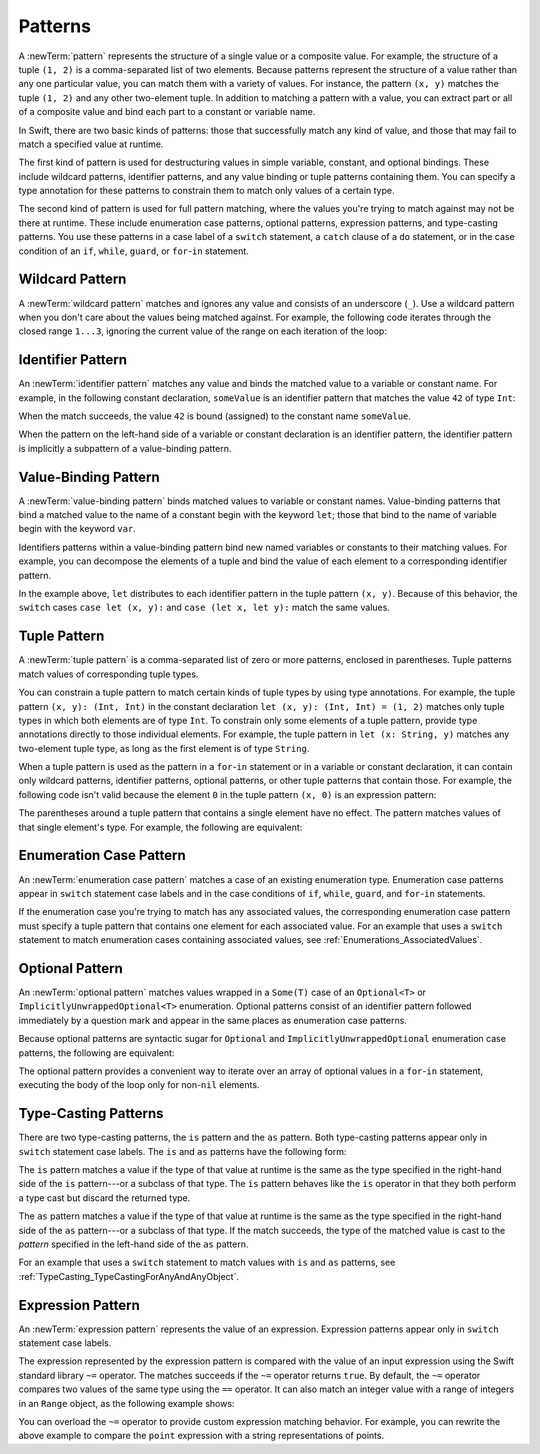 Patterns
========

A :newTerm:`pattern` represents the structure of a single value
or a composite value.
For example, the structure of a tuple ``(1, 2)`` is a comma-separated list of two
elements. Because patterns represent the structure of a value rather than any
one particular value, you can match them with a variety of values.
For instance, the pattern ``(x, y)`` matches the tuple ``(1, 2)`` and any other
two-element tuple. In addition to matching a pattern with a value,
you can extract part or all of a composite value and bind each part
to a constant or variable name.

In Swift, there are two basic kinds of patterns:
those that successfully match any kind of value,
and those that may fail to match a specified value at runtime.

The first kind of pattern is used for destructuring values
in simple variable, constant, and optional bindings.
These include wildcard patterns, identifier patterns,
and any value binding or tuple patterns containing
them. You can specify a type annotation for these patterns
to constrain them to match only values of a certain type.

The second kind of pattern is used for full pattern matching,
where the values you're trying to match against may not be there at runtime.
These include enumeration case patterns, optional patterns, expression patterns,
and type-casting patterns. You use these patterns in a case label of a ``switch``
statement, a ``catch`` clause of a ``do`` statement,
or in the case condition of an ``if``, ``while``,
``guard``, or ``for``-``in`` statement.

.. langref-grammar

    pattern-atom ::= pattern-var
    pattern-atom ::= pattern-any
    pattern-atom ::= pattern-tuple
    pattern-atom ::= pattern-is
    pattern-atom ::= pattern-enum-element
    pattern-atom ::= expr
    pattern      ::= pattern-atom
    pattern      ::= pattern-typed
    pattern-typed ::= pattern-atom ':' type-annotation

.. syntax-grammar::

    Grammar of a pattern

    pattern --> wildcard-pattern type-annotation-OPT
    pattern --> identifier-pattern type-annotation-OPT
    pattern --> value-binding-pattern
    pattern --> tuple-pattern type-annotation-OPT
    pattern --> enum-case-pattern
    pattern --> optional-pattern
    pattern --> type-casting-pattern
    pattern --> expression-pattern


.. _Patterns_WildcardPattern:

Wildcard Pattern
----------------

A :newTerm:`wildcard pattern` matches and ignores any value and consists of an underscore
(``_``). Use a wildcard pattern when you don't care about the values being
matched against. For example, the following code iterates through the closed range ``1...3``,
ignoring the current value of the range on each iteration of the loop:

.. testcode:: wildcard-pattern

    -> for _ in 1...3 {
          // Do something three times.
       }

.. langref-grammar

    pattern-any ::= '_'

.. syntax-grammar::

    Grammar of a wildcard pattern

    wildcard-pattern --> ``_``


.. _Patterns_IdentifierPattern:

Identifier Pattern
------------------

An :newTerm:`identifier pattern` matches any value and binds the matched value to a
variable or constant name.
For example, in the following constant declaration, ``someValue`` is an identifier pattern
that matches the value ``42`` of type ``Int``:

.. testcode:: identifier-pattern

    -> let someValue = 42
    << // someValue : Int = 42

When the match succeeds, the value ``42`` is bound (assigned)
to the constant name ``someValue``.

When the pattern on the left-hand side of a variable or constant declaration
is an identifier pattern,
the identifier pattern is implicitly a subpattern of a value-binding pattern.


.. syntax-grammar::

    Grammar of an identifier pattern

    identifier-pattern --> identifier


.. _Patterns_Value-BindingPattern:

Value-Binding Pattern
---------------------

A :newTerm:`value-binding pattern` binds matched values to variable or constant names.
Value-binding patterns that bind a matched value to the name of a constant
begin with the keyword ``let``; those that bind to the name of variable
begin with the keyword ``var``.

Identifiers patterns within a value-binding pattern
bind new named variables or constants to their matching values. For example,
you can decompose the elements of a tuple and bind the value of each element to a
corresponding identifier pattern.

.. testcode:: value-binding-pattern

    -> let point = (3, 2)
    << // point : (Int, Int) = (3, 2)
    -> switch point {
          // Bind x and y to the elements of point.
          case let (x, y):
             print("The point is at (\(x), \(y)).")
       }
    <- The point is at (3, 2).

In the example above, ``let`` distributes to each identifier pattern in the
tuple pattern ``(x, y)``. Because of this behavior, the ``switch`` cases
``case let (x, y):`` and ``case (let x, let y):`` match the same values.

.. langref-grammar

    pattern-var ::= 'var' pattern
    pattern-var ::= 'let' pattern

.. syntax-grammar::

    Grammar of a value-binding pattern

    value-binding-pattern --> ``var`` pattern | ``let`` pattern

.. NOTE: We chose to call this "value-binding pattern"
    instead of "variable pattern",
    because it's a pattern that binds values to either variables or constants,
    not a pattern that varies.
    "Variable pattern" is ambiguous between those two meanings.


.. _Patterns_TuplePattern:

Tuple Pattern
-------------

A :newTerm:`tuple pattern` is a comma-separated list of zero or more patterns, enclosed in
parentheses. Tuple patterns match values of corresponding tuple types.

You can constrain a tuple pattern to match certain kinds of tuple types
by using type annotations.
For example, the tuple pattern ``(x, y): (Int, Int)`` in the constant declaration
``let (x, y): (Int, Int) = (1, 2)`` matches only tuple types in which
both elements are of type ``Int``. To constrain only some elements of a tuple pattern,
provide type annotations directly to those individual elements. For example, the tuple
pattern in ``let (x: String, y)`` matches any two-element tuple type, as long as the first
element is of type ``String``.

When a tuple pattern is used as the pattern in a ``for``-``in`` statement
or in a variable or constant declaration, it can contain only wildcard patterns,
identifier patterns, optional patterns, or other tuple patterns that contain those.
For example,
the following code isn't valid because the element ``0`` in the tuple pattern ``(x, 0)`` is
an expression pattern:

.. testcode:: tuple-pattern

    -> let points = [(0, 0), (1, 0), (1, 1), (2, 0), (2, 1)]
    << // points : [(Int, Int)] = [(0, 0), (1, 0), (1, 1), (2, 0), (2, 1)]
    -> // This code isn't valid.
    -> for (x, 0) in points {
          /* ... */
       }
    !! <REPL Input>:1:9: error: expected pattern
    !! for (x, 0) in points {
    !! ^
    !! <REPL Input>:1:9: error: expected ',' separator
    !! for (x, 0) in points {
    !! ^
    !! ,

The parentheses around a tuple pattern that contains a single element have no effect.
The pattern matches values of that single element's type. For example, the following are
equivalent:

.. This test needs to be compiled.
   The error message in the REPL is unpredictable as of
   Swift version 1.1 (swift-600.0.54.20)

.. testcode:: single-element-tuple-pattern
   :compile: true

   -> let a = 2        // a: Int = 2
   -> let (a) = 2      // a: Int = 2
   -> let (a): Int = 2 // a: Int = 2
   !! /tmp/swifttest.swift:2:6: error: invalid redeclaration of 'a'
   !! let (a) = 2      // a: Int = 2
   !! ^
   !! /tmp/swifttest.swift:1:5: note: 'a' previously declared here
   !! let a = 2        // a: Int = 2
   !! ^
   !! /tmp/swifttest.swift:3:6: error: invalid redeclaration of 'a'
   !! let (a): Int = 2 // a: Int = 2
   !! ^
   !! /tmp/swifttest.swift:1:5: note: 'a' previously declared here
   !! let a = 2        // a: Int = 2
   !! ^

.. langref-grammar

    pattern-tuple ::= '(' pattern-tuple-body? ')'
    pattern-tuple-body ::= pattern-tuple-element (',' pattern-tuple-body)* '...'?
    pattern-tuple-element ::= pattern
    pattern-tuple-element ::= pattern '=' expr

.. syntax-grammar::

    Grammar of a tuple pattern

    tuple-pattern --> ``(`` tuple-pattern-element-list-OPT ``)``
    tuple-pattern-element-list --> tuple-pattern-element | tuple-pattern-element ``,`` tuple-pattern-element-list
    tuple-pattern-element --> pattern


.. _Patterns_EnumerationCasePattern:

Enumeration Case Pattern
------------------------

An :newTerm:`enumeration case pattern` matches a case of an existing enumeration type.
Enumeration case patterns appear in ``switch`` statement
case labels and in the case conditions of ``if``, ``while``, ``guard``, and ``for``-``in``
statements.

If the enumeration case you're trying to match has any associated values,
the corresponding enumeration case pattern must specify a tuple pattern that contains
one element for each associated value. For an example that uses a ``switch`` statement
to match enumeration cases containing associated values,
see :ref:`Enumerations_AssociatedValues`.

.. langref-grammar

    pattern-enum-element ::= type-identifier? '.' identifier pattern-tuple?

.. syntax-grammar::

    Grammar of an enumeration case pattern

    enum-case-pattern --> type-identifier-OPT ``.`` enum-case-name tuple-pattern-OPT


.. _Patterns_OptionalPattern:

Optional Pattern
----------------

An :newTerm:`optional pattern` matches values wrapped in a ``Some(T)`` case
of an ``Optional<T>`` or ``ImplicitlyUnwrappedOptional<T>`` enumeration.
Optional patterns consist of an identifier pattern followed immediately by a question mark
and appear in the same places as enumeration case patterns.

Because optional patterns are syntactic sugar for ``Optional``
and ``ImplicitlyUnwrappedOptional`` enumeration case patterns,
the following are equivalent:

.. testcode:: optional-pattern

   -> let someOptional: Int? = 42
   << // someOptional : Int? = Optional(42)
   -> // Match using an enumeration case pattern
   -> if case .Some(let x) = someOptional {
         print(x)
      }
   << 42
   ---
   -> // Match using an optional pattern
   -> if case let x? = someOptional {
         print(x)
      }
   << 42

The optional pattern provides a convenient way to
iterate over an array of optional values in a ``for``-``in`` statement,
executing the body of the loop only for non-``nil`` elements.

.. testcode:: optional-pattern-for-in

   -> let arrayOfOptionalInts: [Int?] = [nil, 2, 3, nil, 5]
   << // arrayOfOptionalInts : [Int?] = [nil, Optional(2), Optional(3), nil, Optional(5)]
   -> // Match only non-nil values
   -> for case let number? in arrayOfOptionalInts {
         print("Found a \(number)")
      }
   </ Found a 2
   </ Found a 3
   </ Found a 5

.. syntax-grammar::

    Grammar of an optional pattern

    optional-pattern --> identifier-pattern ``?``


.. _Patterns_Type-CastingPatterns:

Type-Casting Patterns
---------------------

There are two type-casting patterns, the ``is`` pattern and the ``as`` pattern.
Both type-casting patterns appear only in ``switch`` statement
case labels. The ``is`` and ``as`` patterns have the following form:

.. syntax-outline::

    is <#type#>
    <#pattern#> as <#type#>

The ``is`` pattern matches a value if the type of that value at runtime is the same as
the type specified in the right-hand side of the ``is`` pattern---or a subclass of that type.
The ``is`` pattern behaves like the ``is`` operator in that they both perform a type cast
but discard the returned type.

The ``as`` pattern matches a value if the type of that value at runtime is the same as
the type specified in the right-hand side of the ``as`` pattern---or a subclass of that type.
If the match succeeds,
the type of the matched value is cast to the *pattern* specified in the left-hand side
of the ``as`` pattern.

For an example that uses a ``switch`` statement
to match values with ``is`` and ``as`` patterns,
see :ref:`TypeCasting_TypeCastingForAnyAndAnyObject`.

.. langref-grammar

    pattern-is ::= 'is' type
    pattern-as ::= pattern 'as' type

.. syntax-grammar::

    Grammar of a type casting pattern

    type-casting-pattern --> is-pattern | as-pattern
    is-pattern --> ``is`` type
    as-pattern --> pattern ``as`` type



.. _Patterns_ExpressionPattern:

Expression Pattern
------------------

An :newTerm:`expression pattern` represents the value of an expression.
Expression patterns appear only in ``switch`` statement
case labels.

The expression represented by the expression pattern
is compared with the value of an input expression
using the Swift standard library ``~=`` operator.
The matches succeeds
if the ``~=`` operator returns ``true``. By default, the ``~=`` operator compares
two values of the same type using the ``==`` operator. It can also match an integer
value with a range of integers in an ``Range`` object, as the following example shows:

.. testcode:: expression-pattern

    -> let point = (1, 2)
    << // point : (Int, Int) = (1, 2)
    -> switch point {
          case (0, 0):
             print("(0, 0) is at the origin.")
          case (-2...2, -2...2):
             print("(\(point.0), \(point.1)) is near the origin.")
          default:
             print("The point is at (\(point.0), \(point.1)).")
       }
    <- (1, 2) is near the origin.

You can overload the ``~=`` operator to provide custom expression matching behavior.
For example, you can rewrite the above example to compare the ``point`` expression
with a string representations of points.

.. testcode:: expression-pattern

    -> // Overload the ~= operator to match a string with an integer
    -> func ~=(pattern: String, value: Int) -> Bool {
          return pattern == "\(value)"
       }
    -> switch point {
          case ("0", "0"):
             print("(0, 0) is at the origin.")
          default:
             print("The point is at (\(point.0), \(point.1)).")
       }
    <- The point is at (1, 2).


.. syntax-grammar::

    Grammar of an expression pattern

    expression-pattern --> expression
